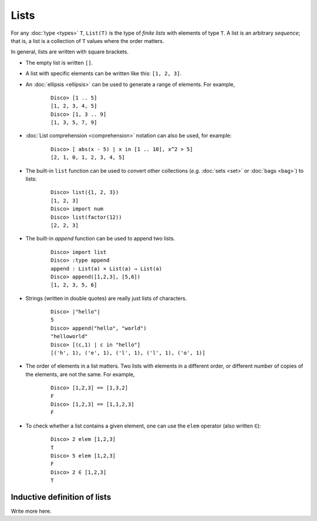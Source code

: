 Lists
=====

For any :doc:`type <types>` ``T``,  ``List(T)`` is the type of *finite lists* with
elements of type ``T``.  A list is an arbitrary *sequence*; that is, a
list is a collection of ``T`` values where the order matters.

In general, lists are written with square brackets.

* The empty list is written ``[]``.
* A list with specific elements can be written like this: ``[1, 2, 3]``.
* An :doc:`ellipsis <ellipsis>` can be used to generate a range of
  elements.  For example,

    ::

       Disco> [1 .. 5]
       [1, 2, 3, 4, 5]
       Disco> [1, 3 .. 9]
       [1, 3, 5, 7, 9]

* :doc:`List comprehension <comprehension>` notation can also be used,
  for example:

    ::

       Disco> [ abs(x - 5) | x in [1 .. 10], x^2 > 5]
       [2, 1, 0, 1, 2, 3, 4, 5]

* The built-in ``list`` function can be used to convert other
  collections (*e.g.* :doc:`sets <set>` or :doc:`bags <bag>`) to lists:

    ::

       Disco> list({1, 2, 3})
       [1, 2, 3]
       Disco> import num
       Disco> list(factor(12))
       [2, 2, 3]

* The built-in `append` function can be used to append two lists.

    ::

       Disco> import list
       Disco> :type append
       append : List(a) × List(a) → List(a)
       Disco> append([1,2,3], [5,6])
       [1, 2, 3, 5, 6]

* Strings (written in double quotes) are really just lists of characters.

    ::

       Disco> |"hello"|
       5
       Disco> append("hello", "world")
       "helloworld"
       Disco> [(c,1) | c in "hello"]
       [('h', 1), ('e', 1), ('l', 1), ('l', 1), ('o', 1)]

* The order of elements in a list matters.  Two lists with elements in a
  different order, or different number of copies of the elements, are
  not the same.  For example,

    ::

       Disco> [1,2,3] == [1,3,2]
       F
       Disco> [1,2,3] == [1,1,2,3]
       F

* To check whether a list contains a given element, one can use the
  ``elem`` operator (also written ``∈``):

    ::

       Disco> 2 elem [1,2,3]
       T
       Disco> 5 elem [1,2,3]
       F
       Disco> 2 ∈ [1,2,3]
       T

Inductive definition of lists
-----------------------------

Write more here.

